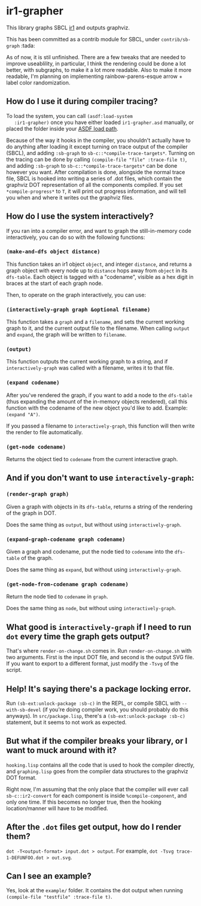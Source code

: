 * ir1-grapher
  This library graphs SBCL [[https://cmucl.org/docs/internals/html/The-Implicit-Continuation-Representation.html#The-Implicit-Continuation-Representation][ir1]] and outputs graphviz.

  This has been committed as a contrib module for SBCL, under
  ~contrib/sb-graph~ :tada:

  As of now, it is stil unfinished. There are a few tweaks that are
  needed to improve useablility, in particular, I think the rendering
  could be done a lot better, with subgraphs, to make it a lot more
  readable. Also to make it more readable, I'm planning on
  implementing rainbow-parens-esque arrow + label color randomization.

** How do I use it during compiler tracing?
   To load the system, you can call ~(asdf:load-system
   :ir1-grapher)~ once you have either loaded ~ir1-grapher.asd~
   manually, or placed the folder inside your [[https://common-lisp.net/project/asdf/asdf/Configuring-ASDF-to-find-your-systems.html][ASDF load path]].

   Because of the way it hooks in the compiler, you shouldn't actually
   have to do anything after loading it except turning on trace output
   of the compiler (SBCL), and adding ~:sb-graph~ to
   ~sb-c::*compile-trace-targets*~. Turning on the tracing can be done
   by calling ~(compile-file "file" :trace-file t)~, and adding
   ~:sb-graph~ to ~sb-c::*compile-trace-targets*~ can be done however
   you want. After compilation is done, alongside the normal trace
   file, SBCL is hooked into writing a series of .dot files, which
   contain the graphviz DOT representation of all the components
   compiled. If you set ~*compile-progress*~ to ~T~, it will print out
   progress information, and will tell you when and where it writes
   out the graphviz files.

** How do I use the system interactively?
   If you ran into a compiler error, and want to graph the
   still-in-memory code interactively, you can do so with the
   following functions:

*** ~(make-and-dfs object distance)~
    This function takes an ir1 object ~object~, and integer
    ~distance~, and returns a graph object with every node up to
    ~distance~ hops away from ~object~ in its ~dfs-table~. Each object
    is tagged with a "codename", visible as a hex digit in braces at
    the start of each graph node.

    Then, to operate on the graph interactively, you can use:

*** ~(interactively-graph graph &optional filename)~
    This function takes a ~graph~ and a ~filename~, and sets the
    current working graph to it, and the current output file to the
    filename. When calling ~output~ and ~expand~, the graph will be
    written to ~filename~.

*** ~(output)~
    This function outputs the current working graph to a string, and
    if ~interactively-graph~ was called with a filename, writes it to
    that file.

*** ~(expand codename)~
    After you've rendered the graph, if you want to add a node to the
    ~dfs-table~ (thus expanding the amount of the in-memory objects
    rendered), call this function with the codename of the new object
    you'd like to add. Example: ~(expand "A")~.

    If you passed a filename to ~interactively-graph~, this function
    will then write the render to file automatically.

*** ~(get-node codename)~
    Returns the object tied to ~codename~ from the current interactive
    graph.

** And if you don't want to use ~interactively-graph~:
*** ~(render-graph graph)~
    Given a graph with objects in its ~dfs-table~, returns a string of
    the rendering of the graph in DOT.

    Does the same thing as ~output~, but without using
    ~interactively-graph~.

*** ~(expand-graph-codename graph codename)~
    Given a graph and codename, put the node tied to ~codename~ into
    the ~dfs-table~ of the graph.

    Does the same thing as ~expand~, but without using
    ~interactively-graph~.

*** ~(get-node-from-codename graph codename)~
    Return the node tied to ~codename~ in ~graph~.

    Does the same thing as ~node~, but without using
    ~interactively-graph~.

** What good is ~interactively-graph~ if I need to run ~dot~ every time the graph gets output?
   That's where ~render-on-change.sh~ comes in. Run
   ~render-on-change.sh~ with two arguments. First is the input DOT
   file, and second is the output SVG file. If you want to export to a
   different format, just modify the ~-Tsvg~ of the script.

** Help! It's saying there's a package locking error.
   Run ~(sb-ext:unlock-package :sb-c)~ in the REPL, or compile SBCL
   with ~--with-sb-devel~ (if you're doing compiler work, you should
   probably do this anyways). In ~src/package.lisp~, there's a
   ~(sb-ext:unlock-package :sb-c)~ statement, but it seems to not work
   as expected.

** But what if the compiler breaks your library, or I want to muck around with it?
   ~hooking.lisp~ contains all the code that is used to hook the
   compiler directly, and ~graphing.lisp~ goes from the compiler data
   structures to the graphviz DOT format.

   Right now, I'm assuming that the only place that the compiler will
   ever call ~sb-c::ir2-convert~ for each component is inside
   ~%compile-component~, and only one time. If this becomes no longer
   true, then the hooking location/manner will have to be modified.

** After the ~.dot~ files get output, how do I render them?
   ~dot -T<output-format> input.dot > output~.
   For example, ~dot -Tsvg trace-1-DEFUNFOO.dot > out.svg~.

** Can I see an example?
   Yes, look at the ~example/~ folder. It contains the dot output
   when running ~(compile-file "testfile" :trace-file t)~.
